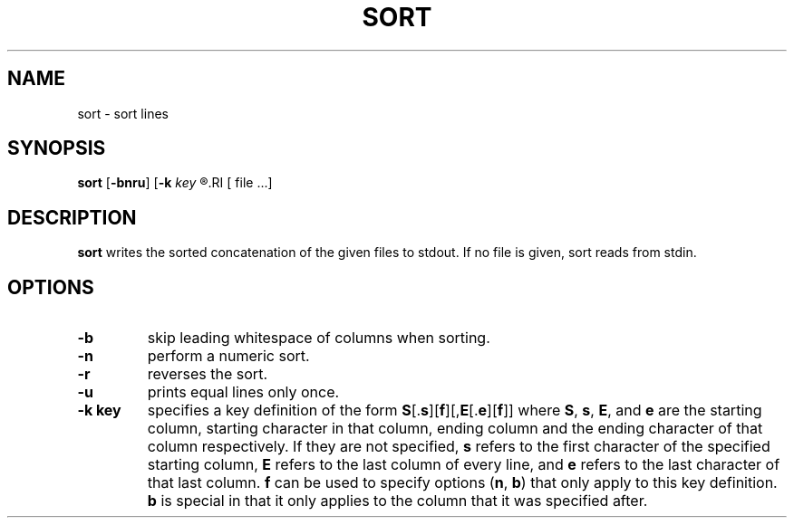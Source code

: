 .TH SORT 1 sbase\-VERSION
.SH NAME
sort \- sort lines
.SH SYNOPSIS
.B sort
.RB [ \-bnru ]
.RB [ \-k
.I key
.R ]...
.RI [ file ...]
.SH DESCRIPTION
.B sort
writes the sorted concatenation of the given files to stdout.  If no file is
given, sort reads from stdin.
.SH OPTIONS
.TP
.B \-b
skip leading whitespace of columns when sorting.
.TP
.B \-n
perform a numeric sort.
.TP
.B \-r
reverses the sort.
.TP
.B \-u
prints equal lines only once.
.TP
.B \-k key
specifies a key definition of the form
.BR S [. s ][ f ][, E [. e ][ f ]]
where
.BR S ,
.BR s ,
.BR E ,
and
.B e
are the starting column, starting character in that column, ending column and
the ending character of that column respectively.  If they are not specified,
.B s
refers to the first character of the specified starting column,
.B E
refers to the last column of every line, and
.B e
refers to the last character of that last column.
.B f
can be used to specify options
.RB ( n ,
.BR b )
that only apply to this key definition.
.B b
is special in that it only applies to the column that it was specified after.
